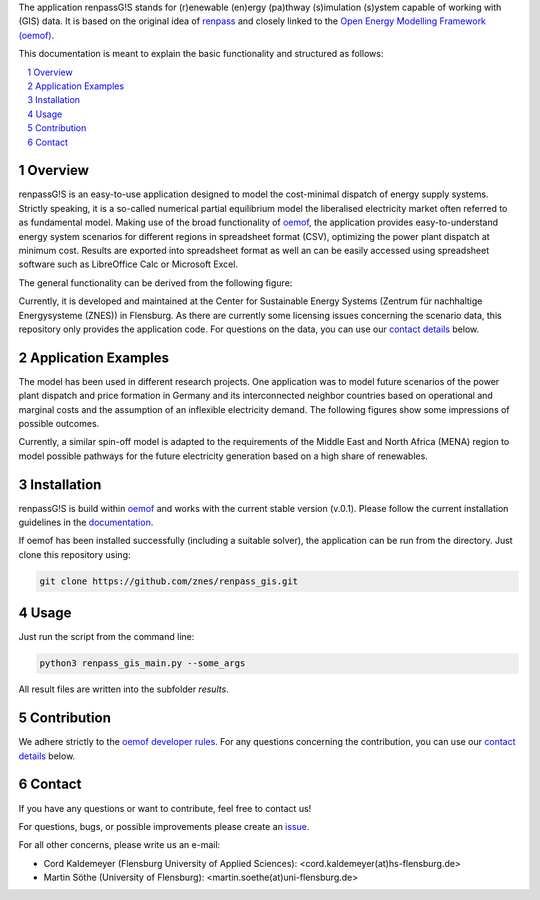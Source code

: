 The application renpassG!S stands for (r)enewable (en)ergy (pa)thway (s)imulation (s)ystem capable of working with (GIS) data.
It is based on the original idea of `renpass <http://www.renpass.eu>`_ and closely linked to
the `Open Energy Modelling Framework (oemof) <https://github.com/oemof/oemof>`_.

This documentation is meant to explain the basic functionality and structured as follows:

.. contents::
    :depth: 1
    :local:
    :backlinks: top
.. sectnum::


Overview
========

renpassG!S is an easy-to-use application designed to model the cost-minimal dispatch of energy supply systems.
Strictly speaking, it is a so-called numerical partial equilibrium model the liberalised electricity market often referred to as fundamental model.
Making use of the broad functionality of `oemof <https://github.com/oemof/oemof>`_, the application provides easy-to-understand energy system scenarios
for different regions in spreadsheet format (CSV), optimizing the power plant dispatch at minimum cost.
Results are exported into spreadsheet format as well an can be easily accessed using spreadsheet software such as LibreOffice Calc or Microsoft Excel.

The general functionality can be derived from the following figure:

.. image:: /documents/model_overview_renpass_gis_en.png
    :alt: renpassG!S model model overview
    :align: center    
    :width: 100%


Currently, it is developed and maintained at the Center for Sustainable Energy Systems (Zentrum für nachhaltige Energysysteme (ZNES)) in Flensburg.
As there are currently some licensing issues concerning the scenario data, this repository only provides the application code.
For questions on the data, you can use our `contact details <#contact>`_ below.


Application Examples
====================

The model has been used in different research projects. 
One application was to model future scenarios of the power plant dispatch
and price formation in Germany and its interconnected neighbor countries based on operational
and marginal costs and the assumption of an inflexible electricity demand.
The following figures show some impressions of possible outcomes.

Currently, a similar spin-off model is adapted to the requirements of the Middle East and North Africa
(MENA) region to model possible pathways for the future electricity generation based on a high share of
renewables.

Installation
============

renpassG!S is build within `oemof <https://github.com/oemof/oemof>`_ and works with the current stable version (v.0.1).
Please follow the current installation guidelines in the `documentation <https://github.com/oemof/oemof#documentation>`_.

If oemof has been installed successfully (including a suitable solver), the application can be run from the directory.
Just clone this repository using:

.. code:: bash

    git clone https://github.com/znes/renpass_gis.git


Usage
=====

Just run the script from the command line:

.. code:: bash

    python3 renpass_gis_main.py --some_args

All result files are written into the subfolder *results*.


Contribution
============

We adhere strictly to the `oemof developer rules <http://oemof.readthedocs.io/en/stable/developing_oemof.html>`_.
For any questions concerning the contribution, you can use our `contact details <#contact>`_ below.


Contact
=======

If you have any questions or want to contribute, feel free to contact us!

For questions, bugs, or possible improvements please create an `issue <https://github.com/znes/renpass_gis/issues>`_.

For all other concerns, please write us an e-mail:

* Cord Kaldemeyer (Flensburg University of Applied Sciences): <cord.kaldemeyer(at)hs-flensburg.de>

* Martin Söthe (University of Flensburg): <martin.soethe(at)uni-flensburg.de>
